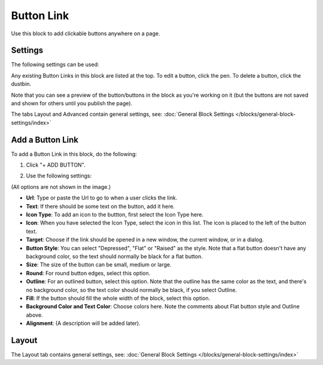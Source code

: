 Button Link
=====================

Use this block to add clickable buttons anywhere on a page.

Settings
***********
The following settings can be used:

.. image:: button-link-settings.png

Any existing Button Links in this block are listed at the top. To edit a button, click the pen. To delete a button, click the dustbin.

.. image:: button-link-settings-edit-delete.png

Note that you can see a preview of the button/buttons in the block as you're working on it (but the buttons are not saved and shown for others until you publish the page).

The tabs Layout and Advanced contain general settings, see: :doc:`General Block Settings </blocks/general-block-settings/index>`

Add a Button Link
*******************
To add a Button Link in this block, do the following:

1. Click "+ ADD BUTTON".

.. image:: button-link-settings-add-button.png

2. Use the following settings:

.. image:: button-link-new.png

(All options are not shown in the image.)

+ **Url**: Type or paste the Url to go to when a user clicks the link.
+ **Text**: If there should be some text on the button, add it here.
+ **Icon Type**: To add an icon to the buttton, first select the Icon Type here.
+ **Icon**: When you have selected the Icon Type, select the icon in this list. The icon is placed to the left of the button text.
+ **Target**: Choose if the link should be opened in a new window, the current window, or in a dialog.
+ **Button Style**: You can select "Depressed", "Flat" or "Raised" as the style. Note that a flat button doesn't have any background color, so the text should normally be black for a flat button.
+ **Size**: The size of the button can be small, medium or large.
+ **Round**: For round button edges, select this option.
+ **Outline**: For an outlined button, select this option. Note that the outline has the same color as the text, and there's no background color, so the text color should normally be black, if you select Outline.
+ **Fill**: If the button should fill the whole width of the block, select this option.
+ **Background Color and Text Color**: Choose colors here. Note the comments about Flat button style and Outline above.
+ **Alignment**: (A description will be added later).

Layout
********
The Layout tab contains general settings, see: :doc:`General Block Settings </blocks/general-block-settings/index>` 
